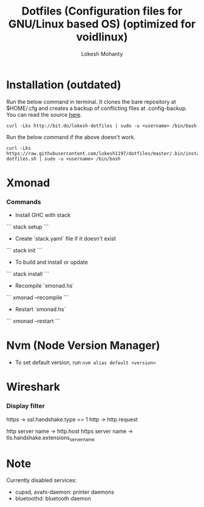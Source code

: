 #+TITLE: Dotfiles (Configuration files for GNU/Linux based OS) (optimized for voidlinux)
#+AUTHOR: Lokesh Mohanty

* Installation (outdated)

Run the below command in terminal. It clones the bare repository at $HOME/.cfg and creates a backup of conflicting files at .config-backup. You can read the source [[file:.bin/install-dotfiles.sh][here]].
#+begin_src shell
  curl -Lks http://bit.do/lokesh-dotfiles | sudo -u <username> /bin/bash
#+end_src

Run the below command if the above doesn't work.
#+begin_src shell
  curl -Lks https://raw.githubusercontent.com/lokesh1197/dotfiles/master/.bin/install-dotfiles.sh | sudo -u <username> /bin/bash
#+end_src

* Xmonad
*** Commands

  - Install GHC with stack
  ```
    stack setup
  ```

  - Create `stack.yaml` file if it doesn't exist
  ```
    stack init
  ```

  - To build and install or update
  ```
    stack install
  ```

  - Recompile `xmonad.hs`
  ```
    xmonad --recompile
  ```

  - Restart `xmonad.hs`
  ```
    xmonad --restart
  ```

* Nvm (Node Version Manager)
- To set default version, run ~nvm alias default <version>~
* Wireshark
*** Display filter
https -> ssl.handshake.type == 1
http -> http.request

http server name -> http.host
https server name -> tls.handshake.extensions_server_name
* Note
Currently disabled services:
- cupsd, avahi-daemon: printer daemons
- bluetoothd: bluetooth daemon

